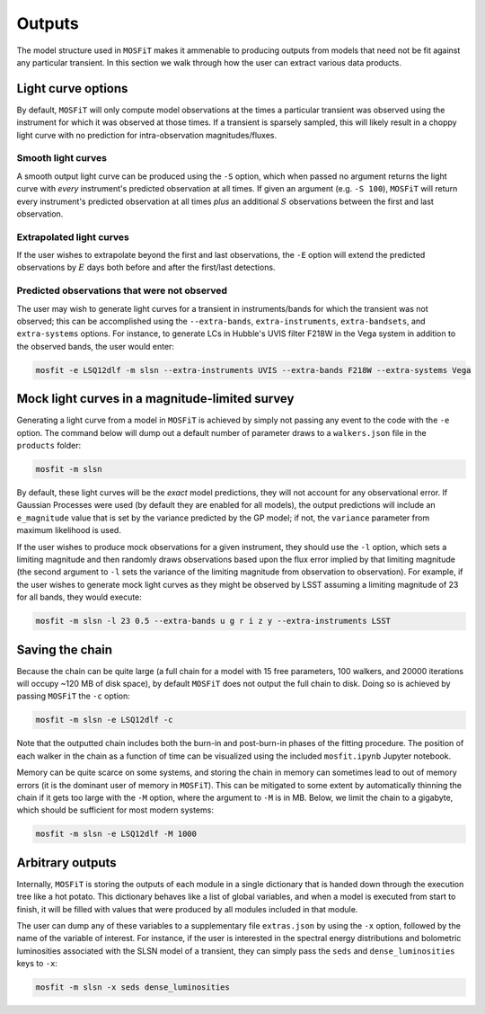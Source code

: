 .. _outputs:

=======
Outputs
=======

The model structure used in ``MOSFiT`` makes it ammenable to producing outputs from models that need not be fit against any particular transient. In this section we walk through how the user can extract various data products.

-------------------
Light curve options
-------------------

.. _light-curve-options:

By default, ``MOSFiT`` will only compute model observations at the times a particular transient was observed using the instrument for which it was observed at those times. If a transient is sparsely sampled, this will likely result in a choppy light curve with no prediction for intra-observation magnitudes/fluxes.

Smooth light curves
===================

.. _smooth:

A smooth output light curve can be produced using the ``-S`` option, which when passed no argument returns the light curve with *every* instrument's predicted observation at all times. If given an argument (e.g. ``-S 100``), ``MOSFiT`` will return every instrument's predicted observation at all times *plus* an additional :math:`S` observations between the first and last observation.

Extrapolated light curves
=========================

.. _extrapolated:

If the user wishes to extrapolate beyond the first and last observations, the ``-E`` option will extend the predicted observations by :math:`E` days both before and after the first/last detections.

Predicted observations that were not observed
=============================================

.. _unobserved:

The user may wish to generate light curves for a transient in instruments/bands for which the transient was not observed; this can be accomplished using the ``--extra-bands``, ``extra-instruments``, ``extra-bandsets``, and ``extra-systems`` options. For instance, to generate LCs in Hubble's UVIS filter F218W in the Vega system in addition to the observed bands, the user would enter:

.. code-block:: bash

    mosfit -e LSQ12dlf -m slsn --extra-instruments UVIS --extra-bands F218W --extra-systems Vega

-----------------------------------------------
Mock light curves in a magnitude-limited survey
-----------------------------------------------

.. _mock:

Generating a light curve from a model in ``MOSFiT`` is achieved by simply not passing any event to the code with the ``-e`` option. The command below will dump out a default number of parameter draws to a ``walkers.json`` file in the ``products`` folder:

.. code-block:: bash

    mosfit -m slsn

By default, these light curves will be the *exact* model predictions, they will not account for any observational error. If Gaussian Processes were used (by default they are enabled for all models), the output predictions will include an ``e_magnitude`` value that is set by the variance predicted by the GP model; if not, the ``variance`` parameter from maximum likelihood is used.

If the user wishes to produce mock observations for a given instrument, they should use the ``-l`` option, which sets a limiting magnitude and then randomly draws observations based upon the flux error implied by that limiting magnitude (the second argument to ``-l`` sets the variance of the limiting magnitude from observation to observation). For example, if the user wishes to generate mock light curves as they might be observed by LSST assuming a limiting magnitude of 23 for all bands, they would execute:

.. code-block:: bash

    mosfit -m slsn -l 23 0.5 --extra-bands u g r i z y --extra-instruments LSST

----------------
Saving the chain
----------------

.. _chain:

Because the chain can be quite large (a full chain for a model with 15 free parameters, 100 walkers, and 20000 iterations will occupy ~120 MB of disk space), by default ``MOSFiT`` does not output the full chain to disk. Doing so is achieved by passing ``MOSFiT`` the ``-c`` option:

.. code-block:: bash

    mosfit -m slsn -e LSQ12dlf -c

Note that the outputted chain includes both the burn-in and post-burn-in phases of the fitting procedure. The position of each walker in the chain as a function of time can be visualized using the included ``mosfit.ipynb`` Jupyter notebook.

Memory can be quite scarce on some systems, and storing the chain in memory can sometimes lead to out of memory errors (it is the dominant user of memory in ``MOSFiT``). This can be mitigated to some extent by automatically thinning the chain if it gets too large with the ``-M`` option, where the argument to ``-M`` is in MB. Below, we limit the chain to a gigabyte, which should be sufficient for most modern systems:

.. code-block:: bash

    mosfit -m slsn -e LSQ12dlf -M 1000

-----------------
Arbitrary outputs
-----------------

.. _arbitrary:

Internally, ``MOSFiT`` is storing the outputs of each module in a single dictionary that is handed down through the execution tree like a hot potato. This dictionary behaves like a list of global variables, and when a model is executed from start to finish, it will be filled with values that were produced by all modules included in that module.

The user can dump any of these variables to a supplementary file ``extras.json`` by using the ``-x`` option, followed by the name of the variable of interest. For instance, if the user is interested in the spectral energy distributions and bolometric luminosities associated with the SLSN model of a transient, they can simply pass the ``seds`` and ``dense_luminosities`` keys to ``-x``:

.. code-block:: bash

    mosfit -m slsn -x seds dense_luminosities
